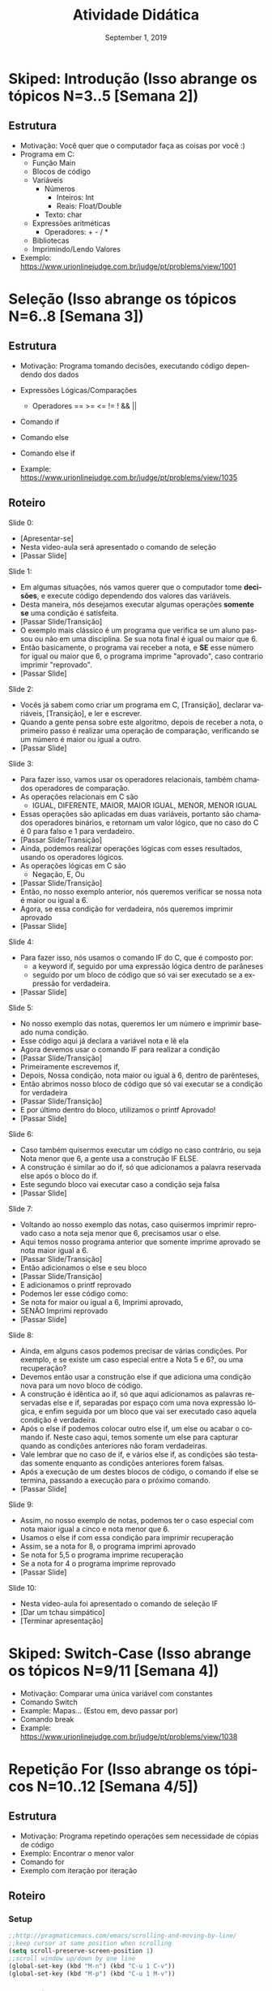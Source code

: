 # -*- coding: utf-8 -*-
# -*- mode: org -*-
# -*- org-export-babel-evaluate: nil -*-
# -- org-startup-with-inline-images: nil --
# -*- org-image-actual-width: nil; -*-
#+TITLE: Atividade Didática
#+AUTHOR: Lucas Leandro Nesi
#+EMAIL: lucas.nesi@inf.ufrgs.br
#+DATE: September 1, 2019
#+STARTUP: overview indent noinlineimages
#+LANGUAGE: pt-br
#+OPTIONS: H:3 creator:nil timestamp:nil skip:nil toc:nil num:t ^:nil ~:~
#+OPTIONS: author:nil title:nil date:nil
#+TAGS: noexport(n) deprecated(d) ignore(i)
#+EXPORT_SELECT_TAGS: export
#+EXPORT_EXCLUDE_TAGS: noexport

* Skiped: Introdução (Isso abrange os tópicos N=3..5 [Semana 2])
** Estrutura
- Motivação: Você quer que o computador faça as coisas por você :)
- Programa em C:
  - Função Main
  - Blocos de código
  - Variáveis
    - Números
      - Inteiros: Int
      - Reais: Float/Double
    - Texto: char
  - Expressões aritméticas
    - Operadores: + - / *
  - Bibliotecas
  - Imprimindo/Lendo Valores
- Exemplo: https://www.urionlinejudge.com.br/judge/pt/problems/view/1001

* Seleção (Isso abrange os tópicos N=6..8 [Semana 3])
** Estrutura
- Motivação: Programa tomando decisões, executando código dependendo
  dos dados
- Expressões Lógicas/Comparações
  - Operadores == >= <= != ! && ||
- Comando if
- Comando else
- Comando else if

- Example: https://www.urionlinejudge.com.br/judge/pt/problems/view/1035

** Roteiro
Slide 0:
- [Apresentar-se]
- Nesta video-aula será apresentado o comando de seleção
- [Passar Slide]

Slide 1:
- Em algumas situações, nós vamos querer que o computador tome
  *decisões*, e execute código dependendo dos valores das variáveis.
- Desta maneira, nós desejamos executar algumas operações *somente se*
  uma condição é satisfeita.
- [Passar Slide/Transição]
- O exemplo mais clássico é um programa que verifica se um aluno
  passou ou não em uma disciplina. Se sua nota final é igual ou maior
  que 6.
- Então basicamente, o programa vai receber a nota, e *SE* esse número
  for igual ou maior que 6, o programa imprime "aprovado", caso
  contrario imprimir "reprovado".
- [Passar Slide]

Slide 2:
- Vocês já sabem como criar um programa em C, [Transição], declarar
  variáveis, [Transição], e ler e escrever.
- Quando a gente pensa sobre este algoritmo, depois de receber a nota,
  o primeiro passo é realizar uma operação de comparação, verificando
  se um número é maior ou igual a outro.
- [Passar Slide]

Slide 3:
- Para fazer isso, vamos usar os operadores relacionais, também
  chamados operadores de comparação.
- As operações relacionais em C são
 - IGUAL, DIFERENTE, MAIOR, MAIOR IGUAL, MENOR, MENOR IGUAL 
- Essas operações são aplicadas em duas variáveis, portanto são
  chamados operadores binários, e retornam um valor lógico, que no
  caso do C é 0 para falso e 1 para verdadeiro.
- [Passar Slide/Transição]
- Ainda, podemos realizar operações lógicas com esses resultados,
  usando os operadores lógicos.
- As operações lógicas em C são
 - Negação, E, Ou
- [Passar Slide/Transição]
- Então, no nosso exemplo anterior, nós queremos verificar se nossa
  nota é maior ou igual a 6.
- Agora, se essa condição for verdadeira, nós queremos imprimir
  aprovado
- [Passar Slide]

Slide 4:
- Para fazer isso, nós usamos o comando IF do C, que é composto por:
  - a keyword if, seguido por uma expressão lógica dentro de parâneses
  - seguido por um bloco de código que só vai ser executado se a
    expressão for verdadeira.
- [Passar Slide]

Slide 5:
- No nosso exemplo das notas, queremos ler um número e imprimir
  baseado numa condição.
- Esse código aqui já declara a variável nota e lê ela
- Agora devemos usar o comando IF para realizar a condição
- [Passar Slide/Transição]
- Primeiramente escrevemos if, 
- Depois, Nossa condição, nota maior ou igual à 6, dentro de parênteses,
- Então abrimos nosso bloco de código que só vai executar se a
  condição for verdadeira
- [Passar Slide/Transição]
- E por último dentro do bloco, utilizamos o printf Aprovado!
- [Passar Slide]

Slide 6:
- Caso também quisermos executar um código no caso contrário, ou seja
  Nota menor que 6, a gente usa a construção IF ELSE.
- A construção é similar ao do if, só que adicionamos a palavra
  reservada else após o bloco do if.
- Este segundo bloco vai executar caso a condição seja falsa
- [Passar Slide]

Slide 7:
- Voltando ao nosso exemplo das notas, caso quisermos imprimir
  reprovado caso a nota seja menor que 6, precisamos usar o else.
- Aqui temos nosso programa anterior que somente imprime aprovado se
  nota maior igual a 6.
- [Passar Slide/Transição]
- Então adicionamos o else e seu bloco
- [Passar Slide/Transição]
- E adicionamos o printf reprovado
- Podemos ler esse código como: 
- Se nota for maior ou igual a 6, Imprimi aprovado,
- SENÃO Imprimi reprovado
- [Passar Slide]

Slide 8:
- Ainda, em alguns casos podemos precisar de várias condições. Por
  exemplo, e se existe um caso especial entre a Nota 5 e 6?,
  ou uma recuperação?
- Devemos então usar a construção else if que adiciona uma condição
  nova para um novo bloco de código.
- A construção é idêntica ao if, só que aqui adicionamos as palavras
  reservadas else e if, separadas por espaço com uma nova expressão
  lógica, e enfim seguida por um bloco que vai ser executado caso
  aquela condição é verdadeira.
- Após o else if podemos colocar outro else if, um else ou acabar o
  comando if. Neste caso aqui, temos somente um else para capturar
  quando as condições anteriores não foram verdadeiras.
- Vale lembrar que no caso de if, e vários else if, as condições são
  testadas somente enquanto as condições anteriores forem falsas.
- Após a execução de um destes blocos de código, o comando if else se
  termina, passando a execução para o próximo comando.
- [Passar Slide]

Slide 9:
- Assim, no nosso exemplo de notas, podemos ter o caso especial com
  nota maior igual a cinco e nota menor que 6.
- Usamos o else if com essa condição para imprimir recuperação
- Assim, se a nota for 8, o programa imprimi aprovado
- Se nota for 5,5 o programa imprime recuperação
- Se a nota for 4 o programa imprime reprovado
- [Passar Slide]

Slide 10:
- Nesta video-aula foi apresentado o comando de seleção IF
- [Dar um tchau simpático]
- [Terminar apresentação]

* Skiped: Switch-Case (Isso abrange os tópicos N=9/11 [Semana 4])
- Motivação: Comparar uma única variável com constantes
- Comando Switch
- Example: Mapas... (Estou em, devo passar por)
- Comando break
- Example: https://www.urionlinejudge.com.br/judge/pt/problems/view/1038

* Repetição For (Isso abrange os tópicos N=10..12 [Semana 4/5])
** Estrutura
- Motivação: Programa repetindo operações sem necessidade de cópias de
  código
- Exemplo: Encontrar o menor valor
- Comando for
- Exemplo com iteração por iteração
** Roteiro
*** Setup
#+BEGIN_SRC emacs-lisp
;;http://pragmaticemacs.com/emacs/scrolling-and-moving-by-line/
;;keep cursor at same position when scrolling
(setq scroll-preserve-screen-position 1)
;;scroll window up/down by one line
(global-set-key (kbd "M-n") (kbd "C-u 1 C-v"))
(global-set-key (kbd "M-p") (kbd "C-u 1 M-v"))
#+END_SRC

#+RESULTS:
: [21 49 134217846]

*** DONE Slide 0:
- [Apresentar-se]
- Nesta video-aula será apresentado o comando de repetição for
- [Passar Slide]

*** DONE Slide 1:
Neste momento do curso, vocês já sabem como criar um programa em C,
declarar variáveis, ler e escrever, *[Passar Slide/Transição]*, e
também, usar comandos de seleção com expressões lógicas e de
comparação. Entretanto, se for necessário realizar repetições de
código, precisamos aprender um novo comando
*** DONE Slide 2:
Um dos usos mais recorrentes da programação é a automatização de ações
repetidas. Nestas situações, a ação é a mesma, ou seja, nosso código é
o mesmo, apenas mudando os valores de entrada. Idealmente, não
repetimos a escrita de código, usaremos os comandos de repetição da
linguagem de programação. *[Passar Slide/Transição]* Um exemplo simples
é: como ler 10 números e encontrar o menor? Claro que você pode
declarar 10 variáveis e escrever 10 scanfs, mas imagine em casos com
muitas repetições, ou até com um número indeterminado delas. Por isso,
vamos aprender o comando de repetição for da Linguagem C.
*** DONE Slide 3:
O comando de repetição for do C é composto por: a palavra-chave for,
seguido por parênteses. Dentro dos parênteses, temos três componentes
separados por ponto e virgula. Primeiro, o Comando de inicialização;
Segundo, a Expressão de Teste, e por último, o Comando de
atualização. E finalmente, claro, o bloco de código que vai ser
repetido. *[Passar Slide]*

*** DONE Slide 4:
O Comando de inicialização é executado apenas uma vez quando o
programa começa o for. Então, a expressão de teste é verificada, e
caso verdadeira, o bloco é executado. No final do bloco, os comandos
de atualização são executados. O teste é verificado novamente, e caso
verdadeiro, o processo se repete. Caso falso, o comando for termina e
o programa continua. *[Passar Slide]*
*** DONE Slide 5:
Vamos ver isso na prática, imprimindo os números de 0 à 10. Podemos
guardar o número atual na variável i. Queremos imprimir esse valor e
realizar uma soma repetidamente, incrementando i de um em um. *[Passar
Slide/Transição]* Usamos então o comando for. *[Passar
Slide/Transição]*. Nosso bloco de código é simplesmente um printf da
variável i.  *[Passar Slide/Transição]* Inicialmente, a variável i é 0,
o primeiro número a ser impresso. Usamos isso como nosso comando de
inicialização. *[Passar Slide/Transição]* Nós gostaríamos de imprimir
somente até o número 10, ou seja, enquanto i for menor ou igual a 10
podemos executar nosso bloco. Então, definimos nossa expressão de
teste como i<=10. *[Passar Slide/Transição]* Cada vez que o bloco do
comando for ser executado, incrementamos a variável i em 1, utilizado
o comando de atualização. Esse simples código já imprimi os valores de
0 à 10.  Vamos ver agora a execução passo a passo. *[Passar Slide]*
*** DONE Slide 6:
Primeiramente o programa declara a variável i. *[Passar
Slide/Transição]*. O comando for começa, e a variável i é atribuída
à 0.  *[Passar Slide/Transição]* O teste é realizado, e como i é menor
ou igual a 10, o bloco deve ser executado. *[Passar Slide/Transição]* O
bloco começa a ser executado, e o printf vai imprimir i, que
atualmente é 0. *[Passar Slide/Transição]* O bloco termina, então, o
comando de atualização é executado. Incrementamos em 1 a váriavel
i. Realizamos o teste novamente, agora i é 1, mas ainda é menor ou
igual a 10, logo o bloco deve ser executado de novo. *[Passar
Slide/Transição]*.  Vamos para o printf, que imprimi o valor de i que
atualmente é 1. *[Passar Slide/Transição]* O bloco termina e vamos
realizar o comando de atualização. A variável i agora tem o
valor 2. *[Passar Slide/Transição]* Isso continua até o comando de
atualização incrementar i de 10 para 11. O teste então é realizado, e
agora como i é 11, e 11 não é menor ou igual a 10, o teste retorna
falso, logo o bloco não deve ser executado. *[Passar Slide/Transição]*
Então o comando for termina, e o programa segue seu fluxo de execução.
*[Passar Slide]*

*** DONE Slide 7:
Vamos ver o seguinte exemplo: como ler 10 valores e encontrar o menor
número? Nós sabemos que devemos ler 10 valores, ou seja, repetir 10
vezes o scanf. Podemos então utilizar uma construção muito similar com
o exemplo anterior. *[Passar Slide/Transição]* Definimos i, o contador
de quantos números foram lidos, atribuímos i à 0 no comando de
inicialização, afinal foram lidos 0 números até agora. Então, devemos
executar a leitura apenas 10 vezes, ou seja, nossa expressão de teste
é enquanto i for menor que 10, incrementado i de um em um no comando
de atualização. *[Passar Slide]*

*** DONE Slide 8:
Aqui fica um alerta, por que utilizar 'menor que' e não 'menor ou
igual' a 10?  Na primeira vez que o bloco é executado, a variável i
tem o valor 0, na segunda vez é 1, e na décima vez, i terá o valor
a 9. Se utilizássemos 'menor ou igual', teríamos 11 vezes, já que a
vez que i é igual a 0 é a primeira. Podemos iniciar i com 1 e utilizar
'menor ou igual', que teríamos o mesmo efeito de executar o bloco 10
vezes. *[Passar Slide]*

*** DONE Slide 9:
Agora, definimos então nosso bloco de código, que será a leitura de
uma variável, que vamos chamar de ~valor_lido~. Nosso código agora lê 10
números. Como achar o menor? Podemos ir guardando o menor valor, e
comparar com o valor recém lido, se este valor lido for menor que o
menor valor armazenado, substituímos ele. *[Passar Slide/Transição]*
Dessa forma, definimos a variável ~menor_valor~ antes do nosso for,
contendo o maior valor possível do inteiro. Para isso adicionamos a
biblioteca ~limits.h~ e utilizamos a macro ~INT_MAX~. *[Passar
Slide/Transição]* Agora, no nosso código dentro do for, realizamos uma
comparação com o if para verificar se o ~valor_lido~ é menor que a
variável ~menor_valor~. Caso verdadeiro, atualizamos o valor desta
variável. *[Passar Slide/Transição]* Depois de ler 10 valores e o
comando for acabar, podemos imprimir a variável ~menor_valor~. Assim,
nosso exemplo está concluído. *[Passar Slide]*
*** DONE Slide 10:
- Nesta video-aula foi apresentado o comando de repetição for
- [Dar um tchau simpático]
- [Terminar apresentação]

* Repetição While (Isso abrange os tópicos N=13..14 [Semana 5])
** Estrutura
Motivação: Repetir código considerando uma condição qualquer
** Roteiro
*** Setup
#+BEGIN_SRC emacs-lisp
;;http://pragmaticemacs.com/emacs/scrolling-and-moving-by-line/
;;keep cursor at same position when scrolling
(setq scroll-preserve-screen-position 1)
;;scroll window up/down by one line
(global-set-key (kbd "M-n") (kbd "C-u 1 C-v"))
(global-set-key (kbd "M-p") (kbd "C-u 1 M-v"))
#+END_SRC

#+RESULTS:
: [21 49 134217846]

*** Slide 0:
- [Apresentar-se]
- Nesta video-aula será apresentado o comando de repetição While
- [Passar Slide]
*** Slide 1:
Neste momento do curso, vocês já sabem a estrutura de um programa em
C. o comando de seleção IF e o comando de repetição FOR. Entretanto,
existe outro comando de repetição, que permite a repetição verificando
apenas uma expressão de teste. *[Passar Slide]*
*** Slide 2:
A repetição de código é uma etapa fundamental para a automatização.
Vimos na última aula o comando for com seus três componentes: o
comando de inicialização, a expressão de teste, e o comando de
atualização. O comando WHILE, assunto desta video-aula, permite a
repetição de código enquanto uma condição for verdadeira, sem a
necessidade de comandos de inicialização ou de atualização.  *[Passar
Slide]*
*** Slide 3:
O comando de repetição while do C é composto por: a palavra-chave
while seguido por parênteses. Dentro dos parenteses temos somente a
expressão de teste, e finalmente o bloco de código que vai ser
repetido. *[Passar Slide]*
*** Slide 4 e 5
Um exemplo da utilização do while é realizar leituras enquanto
possível, isso é, até o usuário informar o fim delas. Vocês já sabem
ler uma variável com o scanf. E lembrando bem, o scanf retorna a
quantidade de elementos lidos. Se precisarmos ler uma quantidade
desconhecida de números, por exemplo, até o usuário informar o fim,
podemos utilizar o laço de repetição while. Para o usuário informar o
fim de uma leitura, ele pode passar o sinal EOF, de End-Of-File,
Obtido pela combinação Control+D. Quando o scanf recebe um EOF, ele
entende que não há mais nada para ler, e retorna o valor EOF. Para ler
uma quantidade indeterminada de números, podemos ler até scanf
retornar EOF. Nosso exemplo será o seguinte: ler números e imprimi-los
até o usuário determinar o End-Of-File. Declaramos uma variável para o
valor lido. *[Passar Slide/Transição]* Abrimos um comando while, sendo
que a nossa condição é enquanto o retorno de scanf for diferente de
EOF. Caso algo seja lido, nosso bloco de código é imprimir o valor da
variável. Assim, quando o programa chegar no while, ele vai executar a
função scanf para verificar a expressão, se o usuário digitar um
número, scanf vai ler ele, atribuir para variável, e vai retornar 1. O
valor 1 é diferente de EOF, então o bloco de código é executado. E o
teste da condição se repete. Se o usuário informar EOF, scanf retorna
EOF, e a condição fica falsa, o comando while é interrompido e o
programa segue seu fluxo. Ainda, existe uma variação do while que
sempre executa o bloco na primeira vez, o comando "do while". *[Passar
Slide]*
*** Slide 6:
O comando de repetição "do while" do C é comporto pela palavra-chave
DO, seguido pelo bloco de código a ser executado, pela palavra-chave
WHILE com a expressão de teste entre parênteses. Neste comando "do
while", o bloco é sempre executado na primeira vez, e vai sendo
repetido se ao final dele, a expressão de teste for
verdadeira. *[Passar Slide]*
*** Slide 7: 
Um exemplo da utilização do comando "do while" é o seguinte. Vamos ler
números enquanto estes forem pares. Quando o usuário passar um número
ímpar, nós imprimimos "Impar" e encerramos o programa. *[Passar
Slide/Transição]* Para isso, novamente utilizamos um scanf de uma
variável, chamada valor. *[Passar Slide/Transição]* Como sempre devemos
ler o primeiro número, o comando "do while" faz sentido, porque nosso
bloco sempre é executado na primeira vez. *[Passar Slide/Transição]*
Nosso bloco de código é a leitura do número, *[Passar Slide/Transição]*
e nossa condição de teste é verificação se a variável é par, com uso
da expressão resto (%) de uma divisão inteira, neste caso da divisão
por dois. Durante a execução do programa, ele chega no bloco do "do",
e vai executar. Dependendo da entrada do usuário no scanf, ele pode ou
não repetir o bloco. *[Passar Slide]*
*** Slide 8:
Qualquer repetição de código que você deseja realizar, pode ser
escrito com for, while ou "do while". Entretendo, o que muda é a
legibilidade de código. É indicado a utilização do for para a
realização de repetições de iterações quando temos uma quantidade
máxima delas, incrementado um número de controle até um limite. Já o
while, permite a repetição simplesmente enquanto uma condição for
verdadeira. A variação "do while", difere já que sempre executa o
bloco pelo menos uma vez. *[Passar Slide]*
*** Slide 9:
- Nesta video-aula foi apresentado o comando de repetição while
- [Dar um tchau simpático]
- [Terminar apresentação]
* Arranjos unidimensionais e Strings (Isso abrange os tópicos N=15..17 [Semana 6])
* Arranjos multidimensionais (matrizes) (Isso abrange os tópicos N=18..19 [Semana 7])   
* Macro                                                            :noexport:
#+begin_src emacs-lisp
(defun get-selected-text (start end)
    (interactive "r")
(kill-new
      (replace-regexp-in-string "\n" " "
      (if (use-region-p)
        (let ((regionp (buffer-substring start end)))
            (message regionp))))
  )
)

(global-set-key (kbd "<f9>") 'get-selected-text)

#+end_src

#+RESULTS:
: get-selected-text
** Emacs image original size
#+begin_src emacs-lisp
(setq org-image-actual-width nil)
#+end_src

#+RESULTS:

** Open pngs
#+begin_src emacs-lisp
(require 'openwith)
(openwith-mode t)
(setq openwith-associations '(("\\.png\\'" "eog" (file))))
#+end_src

#+RESULTS:
| \.png\' | eog | (file) |

* Emacs setup                                                      :noexport:
# Local Variables:
# eval: (add-to-list 'load-path ".")
# eval: (require 'ox-extra)
# eval: (require 'org-inlinetask)
# eval: (ox-extras-activate '(ignore-headlines))
# eval: (setq ispell-local-dictionary "brasileiro")
# eval: (setq org-startup-with-inline-images nil)
# eval: (setq org-image-actual-width nil)
# eval: (eval (flyspell-mode t))
# eval: (add-to-list 'org-latex-classes '("IEEEtran"
# "\\documentclass{IEEEtran}" ("\\section{%s}" . "\\section*{%s}")
# ("\\subsection{%s}" . "\\subsection*{%s}") ("\\subsubsection{%s}"
# . "\\subsubsection*{%s}") ("\\paragraph{%s}" . "\\paragraph*{%s}")  ("\\subparagraph{%s}" . "\\subparagraph*{%s}")))
# End:
